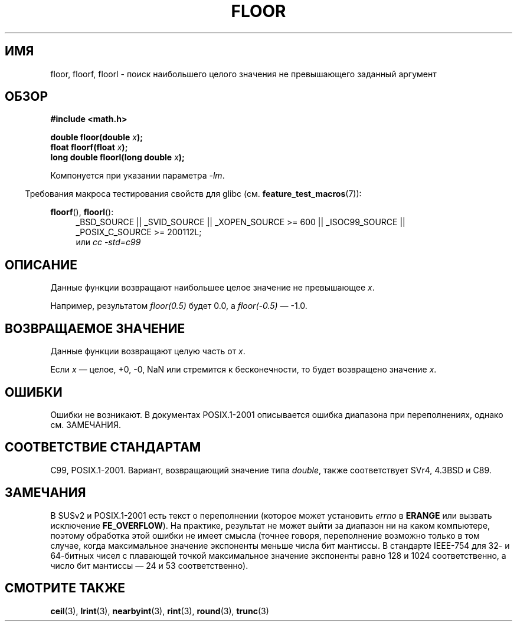 .\" Copyright 2001 Andries Brouwer <aeb@cwi.nl>.
.\" and Copyright 2008, Linux Foundation, written by Michael Kerrisk
.\"     <mtk.manpages@gmail.com>
.\"
.\" Permission is granted to make and distribute verbatim copies of this
.\" manual provided the copyright notice and this permission notice are
.\" preserved on all copies.
.\"
.\" Permission is granted to copy and distribute modified versions of this
.\" manual under the conditions for verbatim copying, provided that the
.\" entire resulting derived work is distributed under the terms of a
.\" permission notice identical to this one.
.\"
.\" Since the Linux kernel and libraries are constantly changing, this
.\" manual page may be incorrect or out-of-date.  The author(s) assume no
.\" responsibility for errors or omissions, or for damages resulting from
.\" the use of the information contained herein.  The author(s) may not
.\" have taken the same level of care in the production of this manual,
.\" which is licensed free of charge, as they might when working
.\" professionally.
.\"
.\" Formatted or processed versions of this manual, if unaccompanied by
.\" the source, must acknowledge the copyright and authors of this work.
.\"
.\"*******************************************************************
.\"
.\" This file was generated with po4a. Translate the source file.
.\"
.\"*******************************************************************
.TH FLOOR 3 2010\-09\-20 "" "Руководство программиста Linux"
.SH ИМЯ
floor, floorf, floorl \- поиск наибольшего целого значения не превышающего
заданный аргумент
.SH ОБЗОР
.nf
\fB#include <math.h>\fP
.sp
\fBdouble floor(double \fP\fIx\fP\fB);\fP
.br
\fBfloat floorf(float \fP\fIx\fP\fB);\fP
.br
\fBlong double floorl(long double \fP\fIx\fP\fB);\fP
.fi
.sp
Компонуется при указании параметра \fI\-lm\fP.
.sp
.in -4n
Требования макроса тестирования свойств для glibc
(см. \fBfeature_test_macros\fP(7)):
.in
.sp
.ad l
\fBfloorf\fP(), \fBfloorl\fP():
.RS 4
_BSD_SOURCE || _SVID_SOURCE || _XOPEN_SOURCE\ >=\ 600 || _ISOC99_SOURCE
|| _POSIX_C_SOURCE\ >=\ 200112L;
.br
или \fIcc\ \-std=c99\fP
.RE
.ad
.SH ОПИСАНИЕ
Данные функции возвращают наибольшее целое значение не превышающее \fIx\fP.

Например, результатом \fIfloor(0.5)\fP будет 0.0, а \fIfloor(\-0.5)\fP \(em \-1.0.
.SH "ВОЗВРАЩАЕМОЕ ЗНАЧЕНИЕ"
Данные функции возвращают целую часть от \fIx\fP.

Если \fIx\fP \(em целое, +0, \-0, NaN или стремится к бесконечности, то будет
возвращено значение \fIx\fP.
.SH ОШИБКИ
Ошибки не возникают. В документах POSIX.1\-2001 описывается ошибка диапазона
при переполнениях, однако см. ЗАМЕЧАНИЯ.
.SH "СООТВЕТСТВИЕ СТАНДАРТАМ"
C99, POSIX.1\-2001. Вариант, возвращающий значение типа \fIdouble\fP, также
соответствует SVr4, 4.3BSD и C89.
.SH ЗАМЕЧАНИЯ
.\" The POSIX.1-2001 APPLICATION USAGE SECTION discusses this point.
В SUSv2 и POSIX.1\-2001 есть текст о переполнении (которое может установить
\fIerrno\fP в \fBERANGE\fP или вызвать исключение \fBFE_OVERFLOW\fP). На практике,
результат не может выйти за диапазон ни на каком компьютере, поэтому
обработка этой ошибки не имеет смысла (точнее говоря, переполнение возможно
только в том случае, когда максимальное значение экспоненты меньше числа бит
мантиссы. В стандарте IEEE\-754 для 32\- и 64\-битных чисел с плавающей точкой
максимальное значение экспоненты равно 128 и 1024 соответственно, а число
бит мантиссы \(em 24 и 53 соответственно).
.SH "СМОТРИТЕ ТАКЖЕ"
\fBceil\fP(3), \fBlrint\fP(3), \fBnearbyint\fP(3), \fBrint\fP(3), \fBround\fP(3),
\fBtrunc\fP(3)
